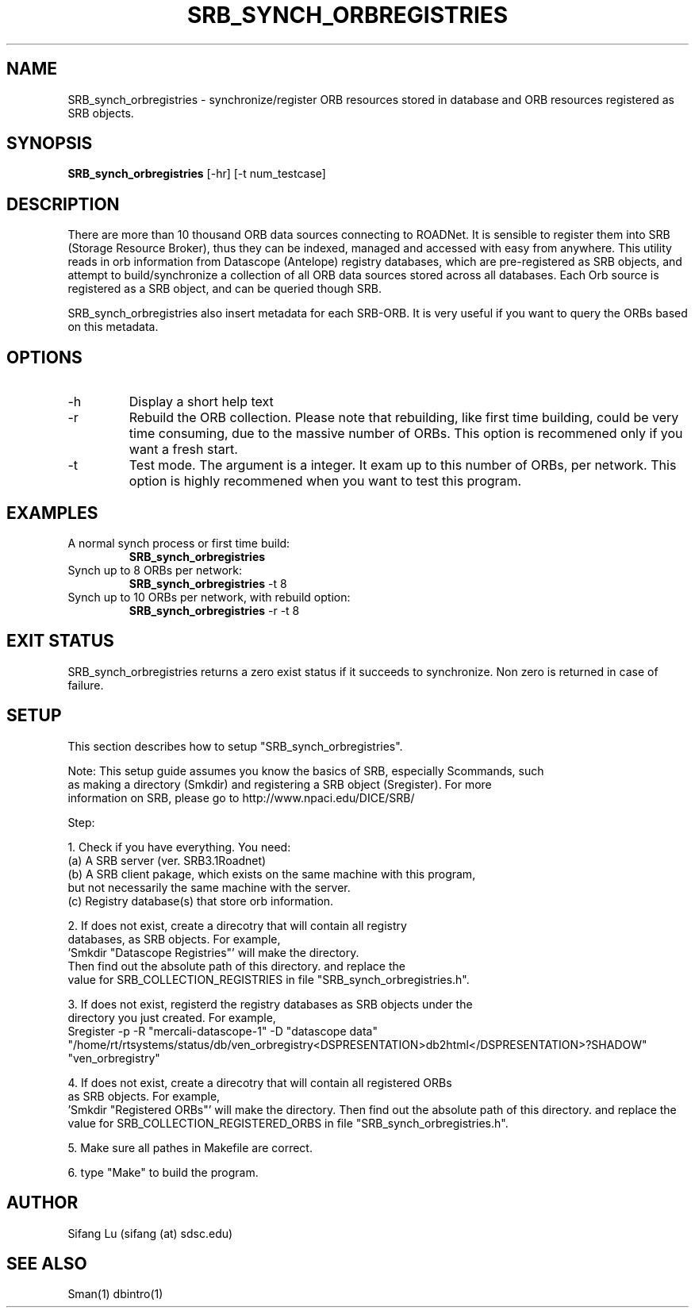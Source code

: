 .\" $Name $Revision: 1.2 $ $Date: 2005/01/07 03:21:51 $
.TH SRB_SYNCH_ORBREGISTRIES 1 2005/01/05 "VORB" "User Commands"
.SH NAME
SRB_synch_orbregistries \- synchronize/register ORB resources stored in database and 
ORB resources registered as SRB objects. 
.SH SYNOPSIS
.B SRB_synch_orbregistries
[\-hr] [\-t num_testcase] 
.SH DESCRIPTION
There are more than 10 thousand ORB data sources connecting to ROADNet. 
It is sensible to register them into SRB (Storage Resource Broker), thus 
they can be indexed, managed and accessed with easy from anywhere.  This 
utility reads in orb information from Datascope (Antelope) registry 
databases, which are pre-registered as SRB objects, and attempt to 
build/synchronize a collection of all ORB data sources stored across all 
databases. Each Orb source is registered as a SRB object, and can be 
queried though SRB. 
.PP
SRB_synch_orbregistries also insert metadata for each SRB-ORB. It is very 
useful if you want to query the ORBs based on this metadata.
.SH OPTIONS
.TP
\-h
Display a short help text
.TP
\-r
Rebuild the ORB collection. Please note that rebuilding, like first time 
building, could be very time consuming, due to the massive number of ORBs.
This option is recommened only if you want a fresh start. 
.TP
\-t
Test mode. The argument is a integer. It exam up to this number of ORBs, 
per network. This option is highly recommened when you want to test this 
program.
.SH EXAMPLES
.TP
A normal synch process or first time build:
.B SRB_synch_orbregistries
.PP
.TP
Synch up to 8 ORBs per network:
.B SRB_synch_orbregistries
\-t 8
.PP
.TP
Synch up to 10 ORBs per network, with rebuild option:
.B SRB_synch_orbregistries
\-r -t 8
.PP
.SH EXIT STATUS
SRB_synch_orbregistries returns a zero exist status if it succeeds to synchronize. 
Non zero is returned in case of failure.
.SH SETUP
This section describes how to setup "SRB_synch_orbregistries". 

Note: This setup guide assumes you know the basics of SRB, especially Scommands, such 
      as making a directory (Smkdir) and registering a SRB object (Sregister). For more 
      information on SRB, please go to http://www.npaci.edu/DICE/SRB/

Step:

1. Check if you have everything. You need:
       (a) A SRB server (ver. SRB3.1Roadnet)
       (b) A SRB client pakage, which exists on the same machine with this program,
           but not necessarily the same machine with the server. 
       (c) Registry database(s) that store orb information. 

2. If does not exist, create a direcotry that will contain all registry 
   databases, as SRB objects. For example, 
   'Smkdir "Datascope Registries"' will make the directory.
   Then find out the absolute path of this directory. and replace the 
   value for SRB_COLLECTION_REGISTRIES in file "SRB_synch_orbregistries.h".

3. If does not exist, registerd the registry databases as SRB objects under the 
   directory you just created. For example,
   Sregister -p -R "mercali-datascope-1" -D "datascope data" "/home/rt/rtsystems/status/db/ven_orbregistry<DSPRESENTATION>db2html</DSPRESENTATION>?SHADOW" "ven_orbregistry"   

4. If does not exist, create a direcotry that will contain all registered ORBs 
   as SRB objects. For example, 
   'Smkdir "Registered ORBs"' will make the directory.
	 Then find out the absolute path of this directory. and replace the 
   value for SRB_COLLECTION_REGISTERED_ORBS in file "SRB_synch_orbregistries.h".

5. Make sure all pathes in Makefile are correct.

6. type "Make" to build the program.

.SH AUTHOR
Sifang Lu (sifang (at) sdsc.edu)
.SH SEE ALSO
Sman(1)
dbintro(1)
